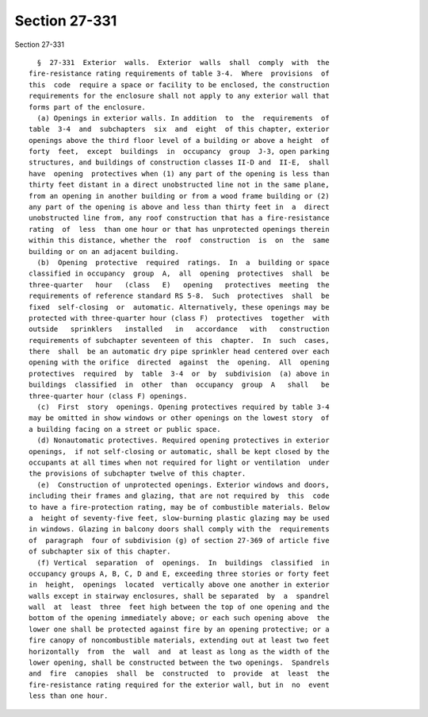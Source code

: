 Section 27-331
==============

Section 27-331 ::    
        
     
        §  27-331  Exterior  walls.  Exterior  walls  shall  comply  with  the
      fire-resistance rating requirements of table 3-4.  Where  provisions  of
      this  code  require a space or facility to be enclosed, the construction
      requirements for the enclosure shall not apply to any exterior wall that
      forms part of the enclosure.
        (a) Openings in exterior walls. In addition  to  the  requirements  of
      table  3-4  and  subchapters  six  and  eight  of this chapter, exterior
      openings above the third floor level of a building or above a height  of
      forty  feet,  except  buildings  in  occupancy  group  J-3, open parking
      structures, and buildings of construction classes II-D and  II-E,  shall
      have  opening  protectives when (1) any part of the opening is less than
      thirty feet distant in a direct unobstructed line not in the same plane,
      from an opening in another building or from a wood frame building or (2)
      any part of the opening is above and less than thirty feet in  a  direct
      unobstructed line from, any roof construction that has a fire-resistance
      rating  of  less  than one hour or that has unprotected openings therein
      within this distance, whether the  roof  construction  is  on  the  same
      building or on an adjacent building.
        (b)  Opening  protective  required  ratings.  In  a  building or space
      classified in occupancy  group  A,  all  opening  protectives  shall  be
      three-quarter   hour   (class   E)   opening   protectives  meeting  the
      requirements of reference standard RS 5-8.  Such  protectives  shall  be
      fixed  self-closing  or  automatic. Alternatively, these openings may be
      protected with three-quarter hour (class F)  protectives  together  with
      outside   sprinklers   installed   in   accordance   with   construction
      requirements of subchapter seventeen of this  chapter.  In  such  cases,
      there  shall  be an automatic dry pipe sprinkler head centered over each
      opening with the orifice  directed  against  the  opening.  All  opening
      protectives  required  by  table  3-4  or  by  subdivision  (a) above in
      buildings  classified  in  other  than  occupancy  group  A   shall   be
      three-quarter hour (class F) openings.
        (c)  First  story  openings. Opening protectives required by table 3-4
      may be omitted in show windows or other openings on the lowest story  of
      a building facing on a street or public space.
        (d) Nonautomatic protectives. Required opening protectives in exterior
      openings,  if not self-closing or automatic, shall be kept closed by the
      occupants at all times when not required for light or ventilation  under
      the provisions of subchapter twelve of this chapter.
        (e)  Construction of unprotected openings. Exterior windows and doors,
      including their frames and glazing, that are not required by  this  code
      to have a fire-protection rating, may be of combustible materials. Below
      a  height of seventy-five feet, slow-burning plastic glazing may be used
      in windows. Glazing in balcony doors shall comply with the  requirements
      of  paragraph  four of subdivision (g) of section 27-369 of article five
      of subchapter six of this chapter.
        (f) Vertical  separation  of  openings.  In  buildings  classified  in
      occupancy groups A, B, C, D and E, exceeding three stories or forty feet
      in  height,  openings  located  vertically above one another in exterior
      walls except in stairway enclosures, shall be separated  by  a  spandrel
      wall  at  least  three  feet high between the top of one opening and the
      bottom of the opening immediately above; or each such opening above  the
      lower one shall be protected against fire by an opening protective; or a
      fire canopy of noncombustible materials, extending out at least two feet
      horizontally  from  the  wall  and  at least as long as the width of the
      lower opening, shall be constructed between the two openings.  Spandrels
      and  fire  canopies  shall  be  constructed  to  provide  at  least  the
      fire-resistance rating required for the exterior wall, but in  no  event
      less than one hour.
    
    
    
    
    
    
    